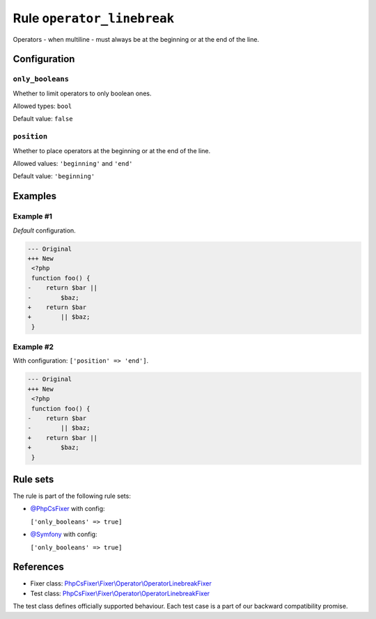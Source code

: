 ===========================
Rule ``operator_linebreak``
===========================

Operators - when multiline - must always be at the beginning or at the end of
the line.

Configuration
-------------

``only_booleans``
~~~~~~~~~~~~~~~~~

Whether to limit operators to only boolean ones.

Allowed types: ``bool``

Default value: ``false``

``position``
~~~~~~~~~~~~

Whether to place operators at the beginning or at the end of the line.

Allowed values: ``'beginning'`` and ``'end'``

Default value: ``'beginning'``

Examples
--------

Example #1
~~~~~~~~~~

*Default* configuration.

.. code-block:: diff

   --- Original
   +++ New
    <?php
    function foo() {
   -    return $bar ||
   -        $baz;
   +    return $bar
   +        || $baz;
    }

Example #2
~~~~~~~~~~

With configuration: ``['position' => 'end']``.

.. code-block:: diff

   --- Original
   +++ New
    <?php
    function foo() {
   -    return $bar
   -        || $baz;
   +    return $bar ||
   +        $baz;
    }

Rule sets
---------

The rule is part of the following rule sets:

- `@PhpCsFixer <./../../ruleSets/PhpCsFixer.rst>`_ with config:

  ``['only_booleans' => true]``

- `@Symfony <./../../ruleSets/Symfony.rst>`_ with config:

  ``['only_booleans' => true]``


References
----------

- Fixer class: `PhpCsFixer\\Fixer\\Operator\\OperatorLinebreakFixer <./../../../src/Fixer/Operator/OperatorLinebreakFixer.php>`_
- Test class: `PhpCsFixer\\Fixer\\Operator\\OperatorLinebreakFixer <./../../../tests/Fixer/Operator/OperatorLinebreakFixerTest.php>`_

The test class defines officially supported behaviour. Each test case is a part of our backward compatibility promise.

